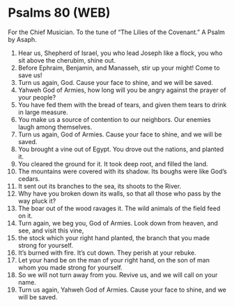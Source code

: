* Psalms 80 (WEB)
:PROPERTIES:
:ID: WEB/19-PSA080
:END:

 For the Chief Musician. To the tune of “The Lilies of the Covenant.” A Psalm by Asaph.
1. Hear us, Shepherd of Israel, you who lead Joseph like a flock, you who sit above the cherubim, shine out.
2. Before Ephraim, Benjamin, and Manasseh, stir up your might! Come to save us!
3. Turn us again, God. Cause your face to shine, and we will be saved.
4. Yahweh God of Armies, how long will you be angry against the prayer of your people?
5. You have fed them with the bread of tears, and given them tears to drink in large measure.
6. You make us a source of contention to our neighbors. Our enemies laugh among themselves.
7. Turn us again, God of Armies. Cause your face to shine, and we will be saved.
8. You brought a vine out of Egypt. You drove out the nations, and planted it.
9. You cleared the ground for it. It took deep root, and filled the land.
10. The mountains were covered with its shadow. Its boughs were like God’s cedars.
11. It sent out its branches to the sea, its shoots to the River.
12. Why have you broken down its walls, so that all those who pass by the way pluck it?
13. The boar out of the wood ravages it. The wild animals of the field feed on it.
14. Turn again, we beg you, God of Armies. Look down from heaven, and see, and visit this vine,
15. the stock which your right hand planted, the branch that you made strong for yourself.
16. It’s burned with fire. It’s cut down. They perish at your rebuke.
17. Let your hand be on the man of your right hand, on the son of man whom you made strong for yourself.
18. So we will not turn away from you. Revive us, and we will call on your name.
19. Turn us again, Yahweh God of Armies. Cause your face to shine, and we will be saved.
